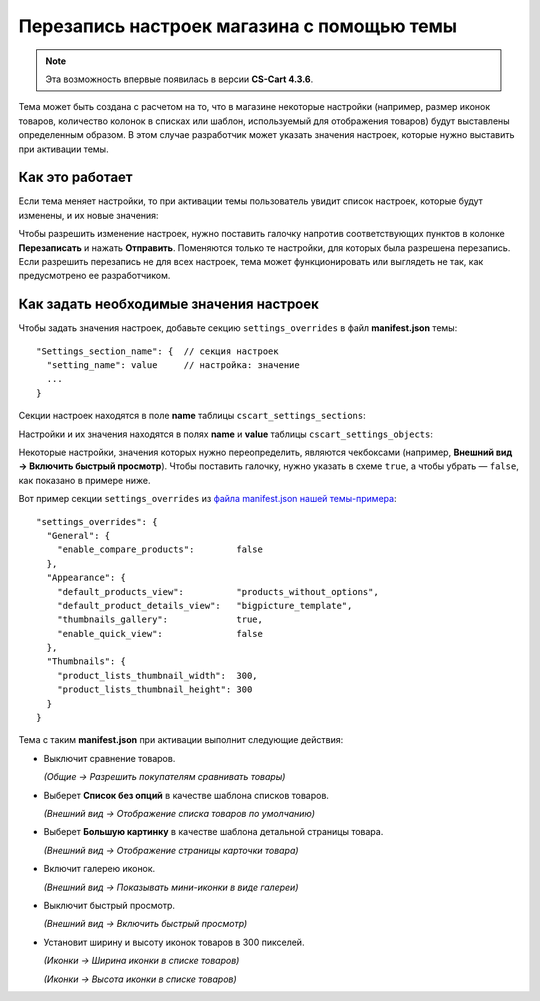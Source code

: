 *******************************************
Перезапись настроек магазина с помощью темы
*******************************************

.. note::

    Эта возможность впервые появилась в версии **CS-Cart 4.3.6**.

Тема может быть создана с расчетом на то, что в магазине некоторые настройки (например, размер иконок товаров, количество колонок в списках или шаблон, используемый для отображения товаров) будут выставлены определенным образом. В этом случае разработчик может указать значения настроек, которые нужно выставить при активации темы.

================
Как это работает
================

Если тема меняет настройки, то при активации темы пользователь увидит список настроек, которые будут изменены, и их новые значения:

.. image:: img/settings_changed_by_theme.png
    :align: center
    :alt: При активации темы показан список настроек, которые тема меняет.

Чтобы разрешить изменение настроек, нужно поставить галочку напротив соответствующих пунктов в колонке **Перезаписать** и нажать **Отправить**. Поменяются только те настройки, для которых была разрешена перезапись. Если разрешить перезапись не для всех настроек, тема может функционировать или выглядеть не так, как предусмотрено ее разработчиком.

========================================
Как задать необходимые значения настроек
========================================

Чтобы задать значения настроек, добавьте секцию ``settings_overrides`` в файл **manifest.json** темы::

  "Settings_section_name": {  // секция настроек
    "setting_name": value     // настройка: значение
    ...
  }

Секции настроек находятся в поле **name** таблицы ``cscart_settings_sections``:

.. image:: img/cscart_settings_sections.png
    :align: center
    :alt: Секции настроек CS-Cart в таблице БД cscart_settings_sections.

Настройки и их значения находятся в полях **name** и **value** таблицы ``cscart_settings_objects``:

.. image:: img/cscart_settings_objects.png
    :align: center
    :alt: Список настроек CS-Cart в таблице БД cscart_settings_objects.

Некоторые настройки, значения которых нужно переопределить, являются чекбоксами (например, **Внешний вид → Включить быстрый просмотр**). Чтобы поставить галочку, нужно указать в схеме ``true``, а чтобы убрать — ``false``, как показано в примере ниже.

Вот пример секции ``settings_overrides`` из `файла manifest.json нашей темы-примера <https://github.com/cscart/custom-theme-tutorial/blob/master/manifest.json>`_::

  "settings_overrides": {
    "General": {
      "enable_compare_products":        false
    },
    "Appearance": {
      "default_products_view":          "products_without_options",
      "default_product_details_view":   "bigpicture_template",
      "thumbnails_gallery":             true,
      "enable_quick_view":              false
    },
    "Thumbnails": {
      "product_lists_thumbnail_width":  300,
      "product_lists_thumbnail_height": 300
    }
  }

Тема с таким **manifest.json** при активации выполнит следующие действия:

* Выключит сравнение товаров.

  *(Общие → Разрешить покупателям сравнивать товары)*

* Выберет **Список без опций** в качестве шаблона списков товаров.

  *(Внешний вид →  Отображение списка товаров по умолчанию)*

* Выберет **Большую картинку** в качестве шаблона детальной страницы товара.

  *(Внешний вид →  Отображение страницы карточки товара)*

* Включит галерею иконок.

  *(Внешний вид → Показывать мини-иконки в виде галереи)*

* Выключит быстрый просмотр.

  *(Внешний вид → Включить быстрый просмотр)*

* Установит ширину и высоту иконок товаров в 300 пикселей.

  *(Иконки → Ширина иконки в списке товаров)*

  *(Иконки → Высота иконки в списке товаров)*
